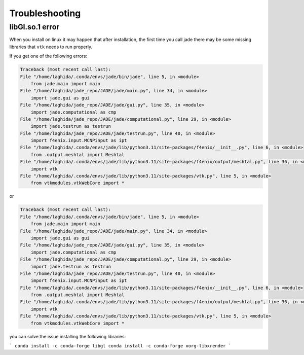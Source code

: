 ###############
Troubleshooting
###############

libGl.so.1 error
================

When you install on linux it may happen that after installation, the first
time you call jade there may be some missing libraries that ``vtk`` needs
to run properly.

If you get one of the following errors:

.. code-block:: bash

    Traceback (most recent call last):
    File "/home/laghida/.conda/envs/jade/bin/jade", line 5, in <module>
        from jade.main import main
    File "/home/laghida/jade_repo/JADE/jade/main.py", line 34, in <module>
        import jade.gui as gui
    File "/home/laghida/jade_repo/JADE/jade/gui.py", line 35, in <module>
        import jade.computational as cmp
    File "/home/laghida/jade_repo/JADE/jade/computational.py", line 29, in <module>
        import jade.testrun as testrun
    File "/home/laghida/jade_repo/JADE/jade/testrun.py", line 40, in <module>
        import f4enix.input.MCNPinput as ipt
    File "/home/laghida/.conda/envs/jade/lib/python3.11/site-packages/f4enix/__init__.py", line 6, in <module>
        from .output.meshtal import Meshtal
    File "/home/laghida/.conda/envs/jade/lib/python3.11/site-packages/f4enix/output/meshtal.py", line 36, in <module>
        import vtk
    File "/home/laghida/.conda/envs/jade/lib/python3.11/site-packages/vtk.py", line 5, in <module>
        from vtkmodules.vtkWebCore import *

or 

.. code-block:: bash

    Traceback (most recent call last):
    File "/home/laghida/.conda/envs/jade/bin/jade", line 5, in <module>
        from jade.main import main
    File "/home/laghida/jade_repo/JADE/jade/main.py", line 34, in <module>
        import jade.gui as gui
    File "/home/laghida/jade_repo/JADE/jade/gui.py", line 35, in <module>
        import jade.computational as cmp
    File "/home/laghida/jade_repo/JADE/jade/computational.py", line 29, in <module>
        import jade.testrun as testrun
    File "/home/laghida/jade_repo/JADE/jade/testrun.py", line 40, in <module>
        import f4enix.input.MCNPinput as ipt
    File "/home/laghida/.conda/envs/jade/lib/python3.11/site-packages/f4enix/__init__.py", line 6, in <module>
        from .output.meshtal import Meshtal
    File "/home/laghida/.conda/envs/jade/lib/python3.11/site-packages/f4enix/output/meshtal.py", line 36, in <module>
        import vtk
    File "/home/laghida/.conda/envs/jade/lib/python3.11/site-packages/vtk.py", line 5, in <module>
        from vtkmodules.vtkWebCore import *

you can solve the issue installing the following libraries:

```
conda install -c conda-forge libgl
conda install -c conda-forge xorg-libxrender
```


